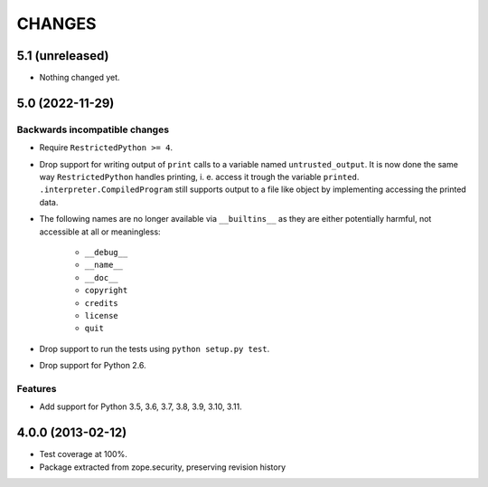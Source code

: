 =======
CHANGES
=======

5.1 (unreleased)
----------------

- Nothing changed yet.


5.0 (2022-11-29)
----------------

Backwards incompatible changes
++++++++++++++++++++++++++++++

- Require ``RestrictedPython >= 4``.

- Drop support for writing output of ``print`` calls to a variable named
  ``untrusted_output``. It is now done the same way ``RestrictedPython``
  handles printing, i. e. access it trough the variable ``printed``.
  ``.interpreter.CompiledProgram`` still supports output to a file like object
  by implementing accessing the printed data.

- The following names are no longer available via ``__builtins__`` as they are
  either potentially harmful, not accessible at all or meaningless:

    + ``__debug__``
    + ``__name__``
    + ``__doc__``
    + ``copyright``
    + ``credits``
    + ``license``
    + ``quit``

- Drop support to run the tests using ``python setup.py test``.

- Drop support for Python 2.6.

Features
++++++++

- Add support for Python 3.5, 3.6, 3.7, 3.8, 3.9, 3.10, 3.11.


4.0.0 (2013-02-12)
------------------

- Test coverage at 100%.

- Package extracted from zope.security, preserving revision history
